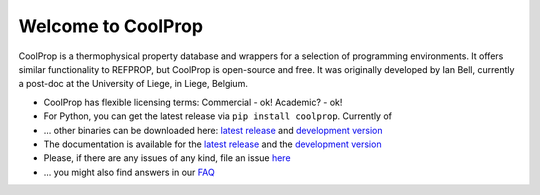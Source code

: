 
Welcome to CoolProp
===================

CoolProp is a thermophysical property database and wrappers for a selection of programming environments. 
It offers similar functionality to REFPROP, but CoolProp is open-source and free. 
It was originally developed by Ian Bell, currently a post-doc at the University of Liege, in Liege, Belgium.

* CoolProp has flexible licensing terms: Commercial - ok! Academic? - ok! |license|

* For Python, you can get the latest release via ``pip install coolprop``. Currently |downloads| of |version|  

* ... other binaries can be downloaded here: `latest release <http://sourceforge.net/projects/coolprop/files>`_ and `development version <http://sourceforge.net/projects/coolprop/files/CoolProp/nightly>`_  

* The documentation is available for the `latest release <http://www.coolprop.org>`_ and the `development version <http://www.coolprop.dreamhosters.com:8010/sphinx>`_  

* Please, if there are any issues of any kind, file an issue `here <https://github.com/CoolProp/CoolProp/issues>`_ 

* ... you might also find answers in our `FAQ <https://github.com/CoolProp/CoolProp/blob/master/FAQ.md>`_ 



.. |travis| image:: https://travis-ci.org/CoolProp/CoolProp.png?branch=master
    :target: https://travis-ci.org/CoolProp/CoolProp
    :alt: travis-ci

.. |downloads| image:: https://pypip.in/d/CoolProp/badge.png
    :target: http://pypi.python.org/pypi/CoolProp/
    :alt: downloads

.. |version| image:: https://pypip.in/v/CoolProp/badge.png
    :target: http://pypi.python.org/pypi/CoolProp/
    :alt: latest stable version

.. |license| image:: https://pypip.in/license/CoolProp/badge.png
    :target: http://pypi.python.org/pypi/CoolProp/
    :alt: license
